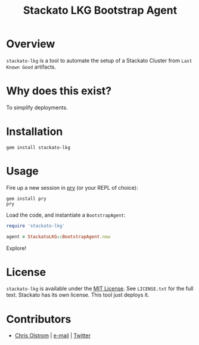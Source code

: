 #+TITLE: Stackato LKG Bootstrap Agent
#+LATEX: \pagebreak

* Overview

=stackato-lkg= is a tool to automate the setup of a Stackato Cluster from =Last
Known Good= artifacts.

* Why does this exist?

To simplify deployments.

* Installation

#+BEGIN_SRC shell
  gem install stackato-lkg
#+END_SRC

* Usage

Fire up a new session in [[https://github.com/pry/pry][pry]] (or your REPL of choice):

#+BEGIN_SRC shell
  gem install pry
  pry
#+END_SRC

Load the code, and instantiate a =BootstrapAgent=:

#+BEGIN_SRC ruby
  require 'stackato-lkg'

  agent = StackatoLKG::BootstrapAgent.new
#+END_SRC

Explore!

* License

  =stackato-lkg= is available under the [[https://tldrlegal.com/license/mit-license][MIT License]]. See ~LICENSE.txt~ for the
  full text. Stackato has its own license. This tool just deploys it.

* Contributors

  - [[https://colstrom.github.io/][Chris Olstrom]] | [[mailto:chris@olstrom.com][e-mail]] | [[https://twitter.com/ChrisOlstrom][Twitter]]
